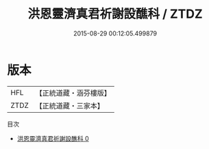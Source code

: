 #+TITLE: 洪恩靈濟真君祈謝設醮科 / ZTDZ

#+DATE: 2015-08-29 00:12:05.499879
* 版本
 |       HFL|【正統道藏・涵芬樓版】|
 |      ZTDZ|【正統道藏・三家本】|
目次
 - [[file:KR5b0157_000.txt][洪恩靈濟真君祈謝設醮科 0]]
